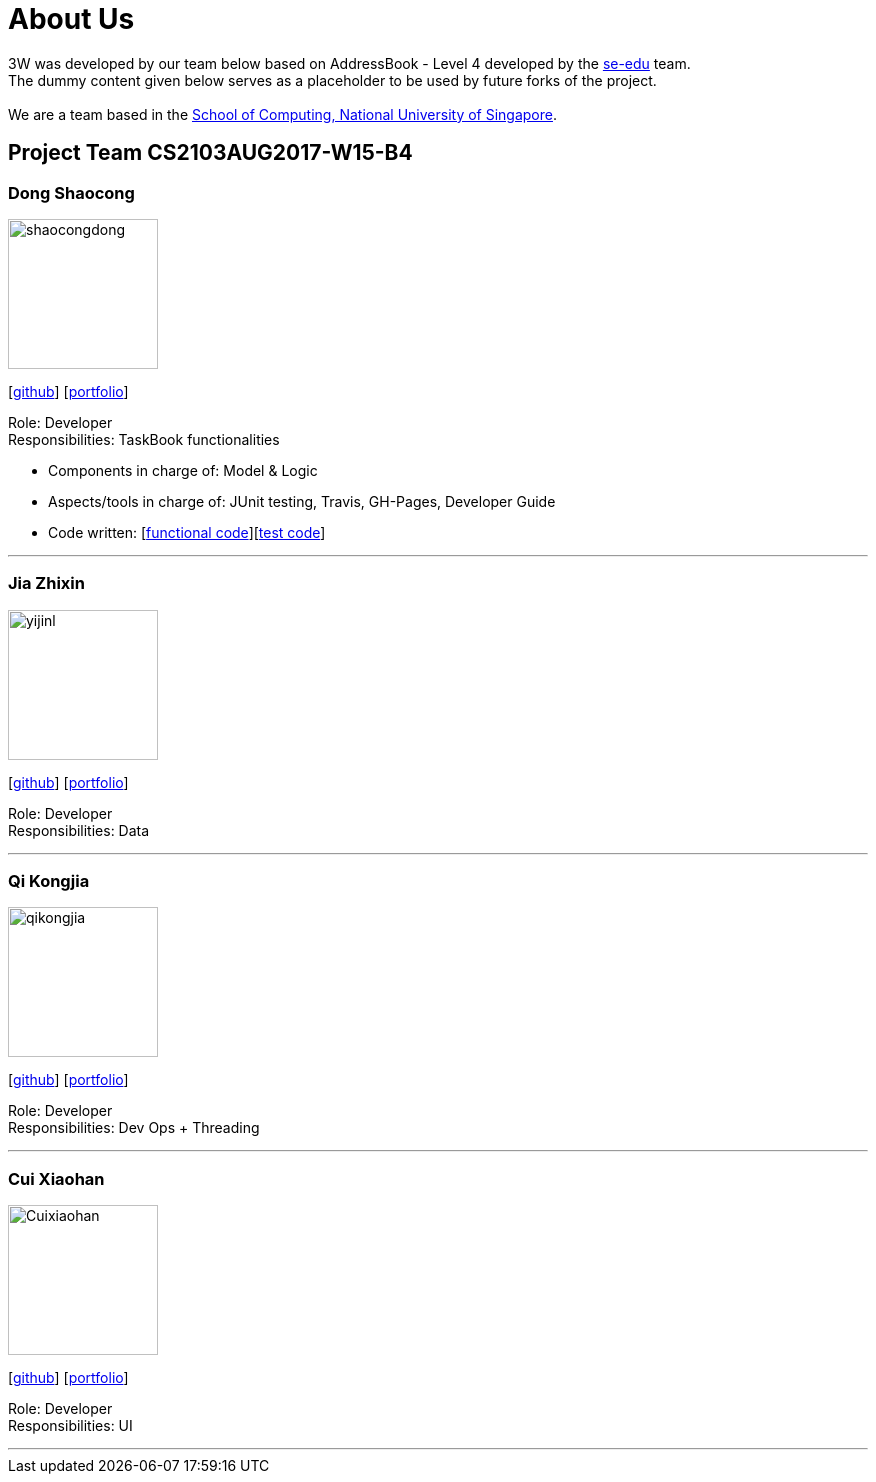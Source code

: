 = About Us
:relfileprefix: team/
ifdef::env-github,env-browser[:outfilesuffix: .adoc]
:imagesDir: images
:stylesDir: stylesheets

3W was developed by our team below based on
AddressBook - Level 4 developed by the https://se-edu.github.io/docs/Team.html[se-edu] team. +
The dummy content given below serves as a placeholder to be used by future forks of the project. +
{empty} +
We are a team based in the http://www.comp.nus.edu.sg[School of Computing, National University of Singapore].

== Project Team CS2103AUG2017-W15-B4

=== Dong Shaocong
image::shaocongdong.png[width="150", align="left"]
{empty}[http://github.com/ShaocongDong[github]] [<<shaocongdong#, portfolio>>]

Role: Developer +
Responsibilities: TaskBook functionalities

* Components in charge of: Model & Logic
* Aspects/tools in charge of: JUnit testing, Travis, GH-Pages, Developer Guide
* Code written: [https://github.com/CS2103AUG2017-W15-B4/main/blob/master/collated/main/ShaocongDong.md[functional code]][https://github.com/CS2103AUG2017-W15-B4/main/blob/master/collated/test/ShaocongDong.md[test code]]

'''

=== Jia Zhixin
image::yijinl.jpg[width="150", align="left"]
{empty}[https://github.com/nusjzx[github]] [<<johndoe#, portfolio>>]

Role: Developer +
Responsibilities: Data

'''

=== Qi Kongjia
image::qikongjia.png[width="150", align="left"]
{empty}[https://github.com/yuzu1209[github]] [<<kongjiaqi#, portfolio>>]

Role: Developer +
Responsibilities: Dev Ops + Threading

'''

=== Cui Xiaohan
image::Cuixiaohan.png[width="150", align="left"]
{empty}[https://github.com/1moresec[github]] [<<johndoe#, portfolio>>]

Role: Developer +
Responsibilities: UI

'''
